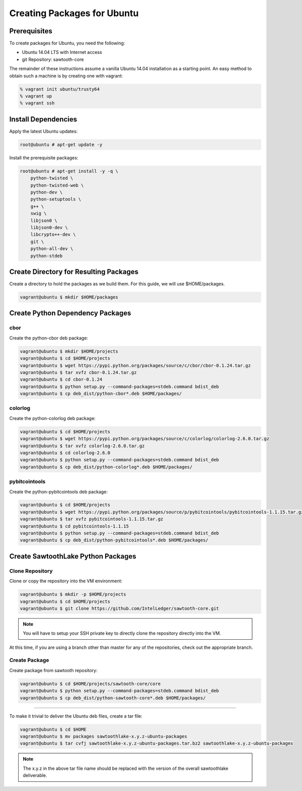 
****************************
Creating Packages for Ubuntu
****************************

Prerequisites
=============

To create packages for Ubuntu, you need the following:

* Ubuntu 14.04 LTS with Internet access
* git Repository: sawtooth-core

The remainder of these instructions assume a vanilla Ubuntu 14.04 installation
as a starting point.  An easy method to obtain such a machine is by creating
one with vagrant:

.. code-block:: console

  % vagrant init ubuntu/trusty64
  % vagrant up
  % vagrant ssh

Install Dependencies
====================

Apply the latest Ubuntu updates:

.. code-block:: console

  root@ubuntu # apt-get update -y

Install the prerequisite packages:

.. code-block:: console

  root@ubuntu # apt-get install -y -q \
      python-twisted \
      python-twisted-web \
      python-dev \
      python-setuptools \
      g++ \
      swig \
      libjson0 \
      libjson0-dev \
      libcrypto++-dev \
      git \
      python-all-dev \
      python-stdeb

Create Directory for Resulting Packages
=======================================

Create a directory to hold the packages as we build them.  For this guide, we
will use $HOME/packages.

.. code-block:: console

   vagrant@ubuntu $ mkdir $HOME/packages

Create Python Dependency Packages
=================================

cbor
----

Create the python-cbor deb package:

.. code-block:: console

  vagrant@ubuntu $ mkdir $HOME/projects
  vagrant@ubuntu $ cd $HOME/projects
  vagrant@ubuntu $ wget https://pypi.python.org/packages/source/c/cbor/cbor-0.1.24.tar.gz
  vagrant@ubuntu $ tar xvfz cbor-0.1.24.tar.gz
  vagrant@ubuntu $ cd cbor-0.1.24
  vagrant@ubuntu $ python setup.py --command-packages=stdeb.command bdist_deb
  vagrant@ubuntu $ cp deb_dist/python-cbor*.deb $HOME/packages/

colorlog
--------

Create the python-colorlog deb package:

.. code-block:: console

  vagrant@ubuntu $ cd $HOME/projects
  vagrant@ubuntu $ wget https://pypi.python.org/packages/source/c/colorlog/colorlog-2.6.0.tar.gz
  vagrant@ubuntu $ tar xvfz colorlog-2.6.0.tar.gz
  vagrant@ubuntu $ cd colorlog-2.6.0
  vagrant@ubuntu $ python setup.py --command-packages=stdeb.command bdist_deb
  vagrant@ubuntu $ cp deb_dist/python-colorlog*.deb $HOME/packages/

pybitcointools
--------------

Create the python-pybitcointools deb package:

.. code-block:: console

  vagrant@ubuntu $ cd $HOME/projects
  vagrant@ubuntu $ wget https://pypi.python.org/packages/source/p/pybitcointools/pybitcointools-1.1.15.tar.gz
  vagrant@ubuntu $ tar xvfz pybitcointools-1.1.15.tar.gz
  vagrant@ubuntu $ cd pybitcointools-1.1.15
  vagrant@ubuntu $ python setup.py --command-packages=stdeb.command bdist_deb
  vagrant@ubuntu $ cp deb_dist/python-pybitcointools*.deb $HOME/packages/

Create SawtoothLake Python Packages
===================================

Clone Repository
----------------

Clone or copy the repository into the VM environment:

.. code-block:: console

   vagrant@ubuntu $ mkdir -p $HOME/projects
   vagrant@ubuntu $ cd $HOME/projects
   vagrant@ubuntu $ git clone https://github.com/IntelLedger/sawtooth-core.git

.. note::

  You will have to setup your SSH private key to directly clone the repository
  directly into the VM.

At this time, if you are using a branch other than master for any of the
repositories, check out the appropriate branch.

Create Package
--------------

Create package from sawtooth repository:

.. code-block:: console

  vagrant@ubuntu $ cd $HOME/projects/sawtooth-core/core
  vagrant@ubuntu $ python setup.py --command-packages=stdeb.command bdist_deb
  vagrant@ubuntu $ cp deb_dist/python-sawtooth-core*.deb $HOME/packages/

===========================

To make it trivial to deliver the Ubuntu deb files, create a tar file:

.. code-block:: console

  vagrant@ubuntu $ cd $HOME
  vagrant@ubuntu $ mv packages sawtoothlake-x.y.z-ubuntu-packages
  vagrant@ubuntu $ tar cvfj sawtoothlake-x.y.z-ubuntu-packages.tar.bz2 sawtoothlake-x.y.z-ubuntu-packages

.. note::

  The x.y.z in the above tar file name should be replaced with the version of
  the overall sawtoothlake deliverable.


